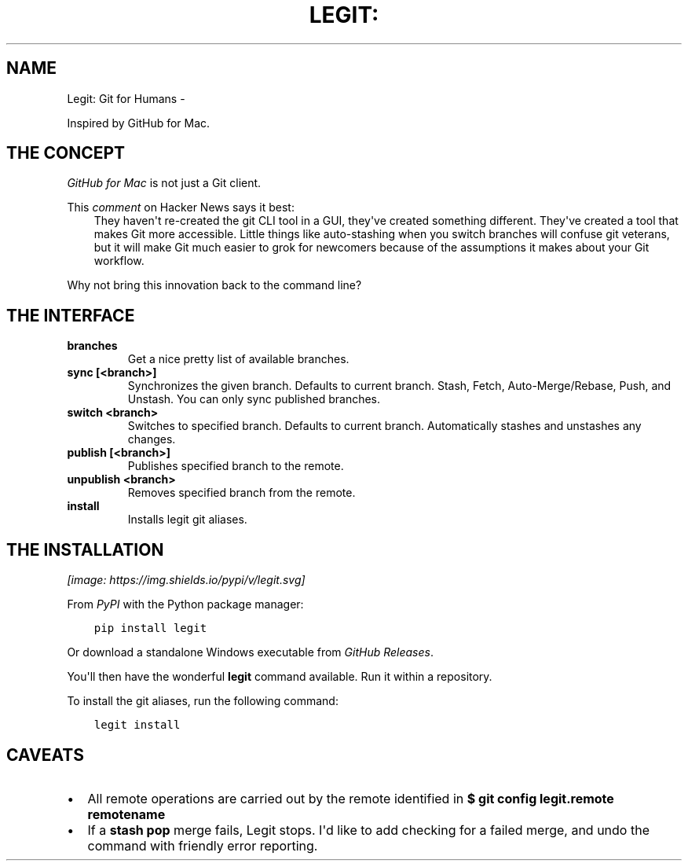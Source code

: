 .\" Man page generated from reStructuredText.
.
.TH LEGIT: GIT FOR HUMANS  "" "" ""
.SH NAME
Legit: Git for Humans \- 
.
.nr rst2man-indent-level 0
.
.de1 rstReportMargin
\\$1 \\n[an-margin]
level \\n[rst2man-indent-level]
level margin: \\n[rst2man-indent\\n[rst2man-indent-level]]
-
\\n[rst2man-indent0]
\\n[rst2man-indent1]
\\n[rst2man-indent2]
..
.de1 INDENT
.\" .rstReportMargin pre:
. RS \\$1
. nr rst2man-indent\\n[rst2man-indent-level] \\n[an-margin]
. nr rst2man-indent-level +1
.\" .rstReportMargin post:
..
.de UNINDENT
. RE
.\" indent \\n[an-margin]
.\" old: \\n[rst2man-indent\\n[rst2man-indent-level]]
.nr rst2man-indent-level -1
.\" new: \\n[rst2man-indent\\n[rst2man-indent-level]]
.in \\n[rst2man-indent\\n[rst2man-indent-level]]u
..
.\" -*-restructuredtext-*-
.
.sp
Inspired by GitHub for Mac.
.SH THE CONCEPT
.sp
\fI\%GitHub for Mac\fP is not just a Git client.
.sp
This \fI\%comment\fP on Hacker News
says it best:
.INDENT 0.0
.INDENT 3.5
They haven\(aqt re\-created the git CLI tool in a GUI, they\(aqve created something different. They\(aqve created a tool that makes Git more accessible. Little things like auto\-stashing when you switch branches will confuse git veterans, but it will make Git much easier to grok for newcomers because of the assumptions it makes about your Git workflow.
.UNINDENT
.UNINDENT
.sp
Why not bring this innovation back to the command line?
.SH THE INTERFACE
.INDENT 0.0
.TP
.B \fBbranches\fP
Get a nice pretty list of available branches.
.TP
.B \fBsync [<branch>]\fP
Synchronizes the given branch. Defaults to current branch.
Stash, Fetch, Auto\-Merge/Rebase, Push, and Unstash.
You can only sync published branches.
.TP
.B \fBswitch <branch>\fP
Switches to specified branch.
Defaults to current branch.
Automatically stashes and unstashes any changes.
.TP
.B \fBpublish [<branch>]\fP
Publishes specified branch to the remote.
.TP
.B \fBunpublish <branch>\fP
Removes specified branch from the remote.
.TP
.B \fBinstall\fP
Installs legit git aliases.
.UNINDENT
.SH THE INSTALLATION
\fI\%[image: https://img.shields.io/pypi/v/legit.svg]
\fP
.sp
From \fI\%PyPI\fP with the Python package manager:
.INDENT 0.0
.INDENT 3.5
.sp
.nf
.ft C
pip install legit
.ft P
.fi
.UNINDENT
.UNINDENT
.sp
Or download a standalone Windows executable from \fI\%GitHub Releases\fP\&.
.sp
You\(aqll then have the wonderful \fBlegit\fP command available. Run it within
a repository.
.sp
To install the git aliases, run the following command:
.INDENT 0.0
.INDENT 3.5
.sp
.nf
.ft C
legit install
.ft P
.fi
.UNINDENT
.UNINDENT
.SH CAVEATS
.INDENT 0.0
.IP \(bu 2
All remote operations are carried out by the remote identified in \fB$ git config legit.remote remotename\fP
.IP \(bu 2
If a \fBstash pop\fP merge fails, Legit stops. I\(aqd like to add checking for a failed merge, and undo the command with friendly error reporting.
.UNINDENT
.\" Generated by docutils manpage writer.
.
